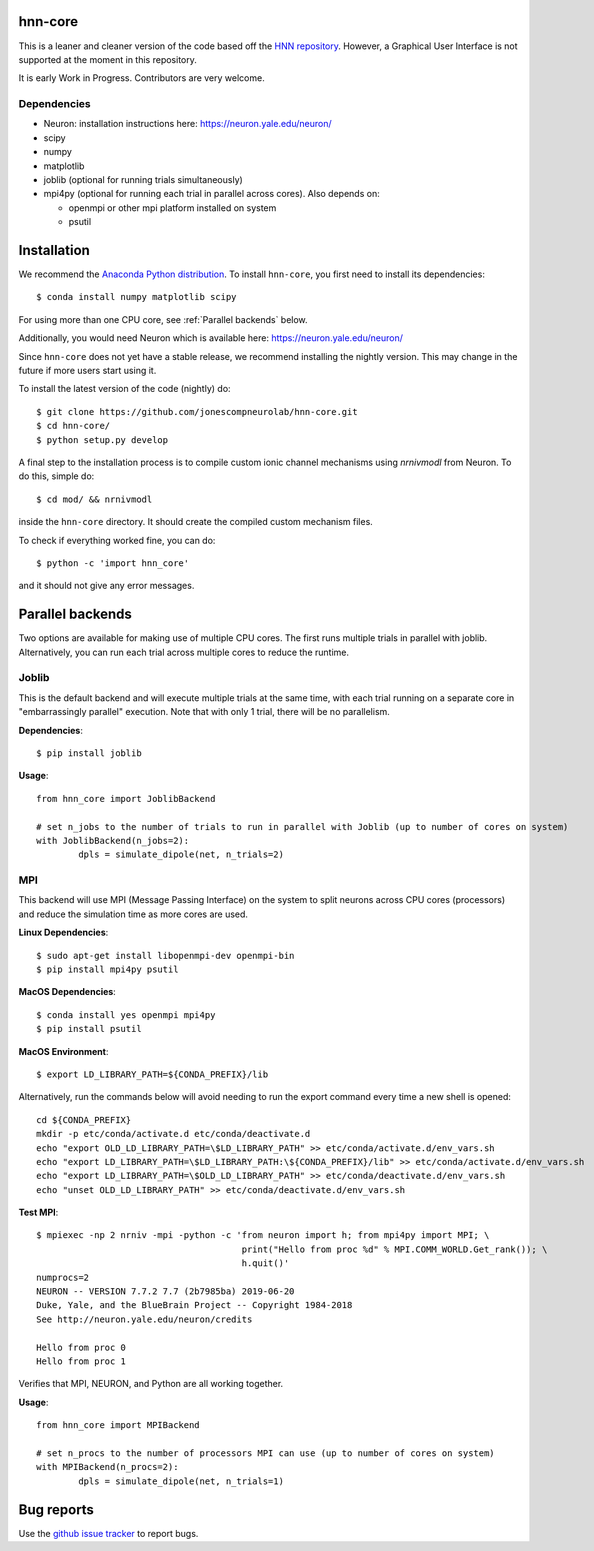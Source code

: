 hnn-core
========

.. image:: https://badges.gitter.im/hnn-core/hnn-core.svg
   :target: https://gitter.im/hnn-core/hnn-core?utm_source=badge&utm_medium=badge&utm_campaign=pr-badge&utm_content=badge
   :alt: Gitter

.. image:: https://circleci.com/gh/jonescompneurolab/hnn-core.svg?style=svg
   :target: https://circleci.com/gh/jonescompneurolab/hnn-core
   :alt: CircleCi

.. image:: https://api.travis-ci.org/jonescompneurolab/hnn-core.svg?branch=master
    :target: https://travis-ci.org/jonescompneurolab/hnn-core
    :alt: Build Status

.. image:: https://codecov.io/gh/jonescompneurolab/hnn-core/branch/master/graph/badge.svg
	:target: https://codecov.io/gh/jonescompneurolab/hnn-core
	:alt: Test coverage

This is a leaner and cleaner version of the code based off the `HNN repository <https://github.com/jonescompneurolab/hnn>`_. However, a Graphical User Interface is not supported at the moment in this repository.

It is early Work in Progress. Contributors are very welcome.

Dependencies
------------

* Neuron: installation instructions here: https://neuron.yale.edu/neuron/
* scipy
* numpy
* matplotlib
* joblib (optional for running trials simultaneously)
* mpi4py (optional for running each trial in parallel across cores). Also depends on:

  * openmpi or other mpi platform installed on system
  * psutil

Installation
============

We recommend the `Anaconda Python distribution <https://www.continuum.io/downloads>`_. To install ``hnn-core``, you first need to install its dependencies::

	$ conda install numpy matplotlib scipy

For using more than one CPU core, see :ref:`Parallel backends` below.

Additionally, you would need Neuron which is available here: `https://neuron.yale.edu/neuron/ <https://neuron.yale.edu/neuron/>`_

Since ``hnn-core`` does not yet have a stable release, we recommend installing the nightly version. This may change in the future if more users start using it.

To install the latest version of the code (nightly) do::

	$ git clone https://github.com/jonescompneurolab/hnn-core.git
	$ cd hnn-core/
	$ python setup.py develop

A final step to the installation process is to compile custom ionic channel
mechanisms using `nrnivmodl` from Neuron. To do this, simple do::

	$ cd mod/ && nrnivmodl

inside the ``hnn-core`` directory. It should create the compiled custom mechanism files.

To check if everything worked fine, you can do::

	$ python -c 'import hnn_core'

and it should not give any error messages.

.. _Parallel backends:

Parallel backends
=================

Two options are available for making use of multiple CPU cores. The first runs multiple trials in parallel with joblib. Alternatively, you can run each trial across multiple cores to reduce the runtime.

Joblib
------

This is the default backend and will execute multiple trials at the same time, with each trial running on a separate core in "embarrassingly parallel" execution. Note that with only 1 trial, there will be no parallelism.

**Dependencies**::

	$ pip install joblib

**Usage**::

	from hnn_core import JoblibBackend

	# set n_jobs to the number of trials to run in parallel with Joblib (up to number of cores on system)
	with JoblibBackend(n_jobs=2):
		dpls = simulate_dipole(net, n_trials=2)

MPI
------

This backend will use MPI (Message Passing Interface) on the system to split neurons across CPU cores (processors) and reduce the simulation time as more cores are used.

**Linux Dependencies**::

	$ sudo apt-get install libopenmpi-dev openmpi-bin
	$ pip install mpi4py psutil

**MacOS Dependencies**::

	$ conda install yes openmpi mpi4py
	$ pip install psutil

**MacOS Environment**::

	$ export LD_LIBRARY_PATH=${CONDA_PREFIX}/lib

Alternatively, run the commands below will avoid needing to run the export command every time a new shell is opened::

	cd ${CONDA_PREFIX}
	mkdir -p etc/conda/activate.d etc/conda/deactivate.d
	echo "export OLD_LD_LIBRARY_PATH=\$LD_LIBRARY_PATH" >> etc/conda/activate.d/env_vars.sh
	echo "export LD_LIBRARY_PATH=\$LD_LIBRARY_PATH:\${CONDA_PREFIX}/lib" >> etc/conda/activate.d/env_vars.sh
	echo "export LD_LIBRARY_PATH=\$OLD_LD_LIBRARY_PATH" >> etc/conda/deactivate.d/env_vars.sh
	echo "unset OLD_LD_LIBRARY_PATH" >> etc/conda/deactivate.d/env_vars.sh

**Test MPI**::

	$ mpiexec -np 2 nrniv -mpi -python -c 'from neuron import h; from mpi4py import MPI; \
	                                       print("Hello from proc %d" % MPI.COMM_WORLD.Get_rank()); \
                                               h.quit()'
	numprocs=2
	NEURON -- VERSION 7.7.2 7.7 (2b7985ba) 2019-06-20
	Duke, Yale, and the BlueBrain Project -- Copyright 1984-2018
	See http://neuron.yale.edu/neuron/credits

	Hello from proc 0
	Hello from proc 1

Verifies that MPI, NEURON, and Python are all working together.

**Usage**::

	from hnn_core import MPIBackend

	# set n_procs to the number of processors MPI can use (up to number of cores on system)
	with MPIBackend(n_procs=2):
		dpls = simulate_dipole(net, n_trials=1)

Bug reports
===========

Use the `github issue tracker <https://github.com/jonescompneurolab/hnn-core/issues>`_ to report bugs.
